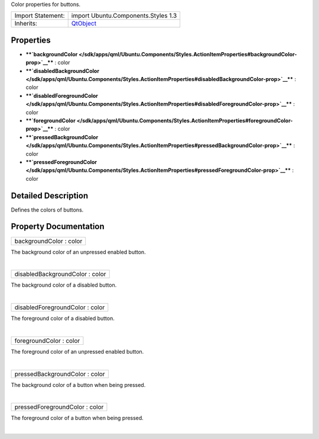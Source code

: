 Color properties for buttons.

+--------------------------------------+--------------------------------------+
| Import Statement:                    | import Ubuntu.Components.Styles 1.3  |
+--------------------------------------+--------------------------------------+
| Inherits:                            | `QtObject </sdk/apps/qml/QtQml/QtObj |
|                                      | ect/>`__                             |
+--------------------------------------+--------------------------------------+

Properties
----------

-  ****`backgroundColor </sdk/apps/qml/Ubuntu.Components/Styles.ActionItemProperties#backgroundColor-prop>`__****
   : color
-  ****`disabledBackgroundColor </sdk/apps/qml/Ubuntu.Components/Styles.ActionItemProperties#disabledBackgroundColor-prop>`__****
   : color
-  ****`disabledForegroundColor </sdk/apps/qml/Ubuntu.Components/Styles.ActionItemProperties#disabledForegroundColor-prop>`__****
   : color
-  ****`foregroundColor </sdk/apps/qml/Ubuntu.Components/Styles.ActionItemProperties#foregroundColor-prop>`__****
   : color
-  ****`pressedBackgroundColor </sdk/apps/qml/Ubuntu.Components/Styles.ActionItemProperties#pressedBackgroundColor-prop>`__****
   : color
-  ****`pressedForegroundColor </sdk/apps/qml/Ubuntu.Components/Styles.ActionItemProperties#pressedForegroundColor-prop>`__****
   : color

Detailed Description
--------------------

Defines the colors of buttons.

Property Documentation
----------------------

+--------------------------------------------------------------------------+
|        \ backgroundColor : color                                         |
+--------------------------------------------------------------------------+

The background color of an unpressed enabled button.

| 

+--------------------------------------------------------------------------+
|        \ disabledBackgroundColor : color                                 |
+--------------------------------------------------------------------------+

The background color of a disabled button.

| 

+--------------------------------------------------------------------------+
|        \ disabledForegroundColor : color                                 |
+--------------------------------------------------------------------------+

The foreground color of a disabled button.

| 

+--------------------------------------------------------------------------+
|        \ foregroundColor : color                                         |
+--------------------------------------------------------------------------+

The foreground color of an unpressed enabled button.

| 

+--------------------------------------------------------------------------+
|        \ pressedBackgroundColor : color                                  |
+--------------------------------------------------------------------------+

The background color of a button when being pressed.

| 

+--------------------------------------------------------------------------+
|        \ pressedForegroundColor : color                                  |
+--------------------------------------------------------------------------+

The foreground color of a button when being pressed.

| 
